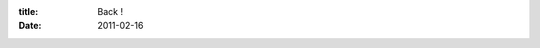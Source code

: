 :title: Back !
:date: 2011-02-16

.. raw:: html

    So here I am, back on blogger. Though I have my own domain name it still feels like a bit of a cop out.<br /><br />I wrote my own blogging software, which seems like it should be an achievement and as a software developer I could customize it all I ever wanted etc, etc. The thing is, making things pretty is hard. I am not aesthetically talented, so when it comes to stylizing things, I get frustrated, and in the case of personal projects, give up.<br /><br />I have been wanting to write again, blog about different technical hurdles I have overcome, at home and at work. Share things like how I got org-mode setup with org-protocol or the nginx setup I have switch to because of how much cleaner it feels than using apache. Things like that.<br /><br />So you can look forward to updates on this blog, though I don't know how often I will update it, and I wont make a promise for every day, every week or even every month. But every time I feel like writing about something technical or nerdy you can bet I'll do it here (or rant on IRC)<br /><br />Wraithan